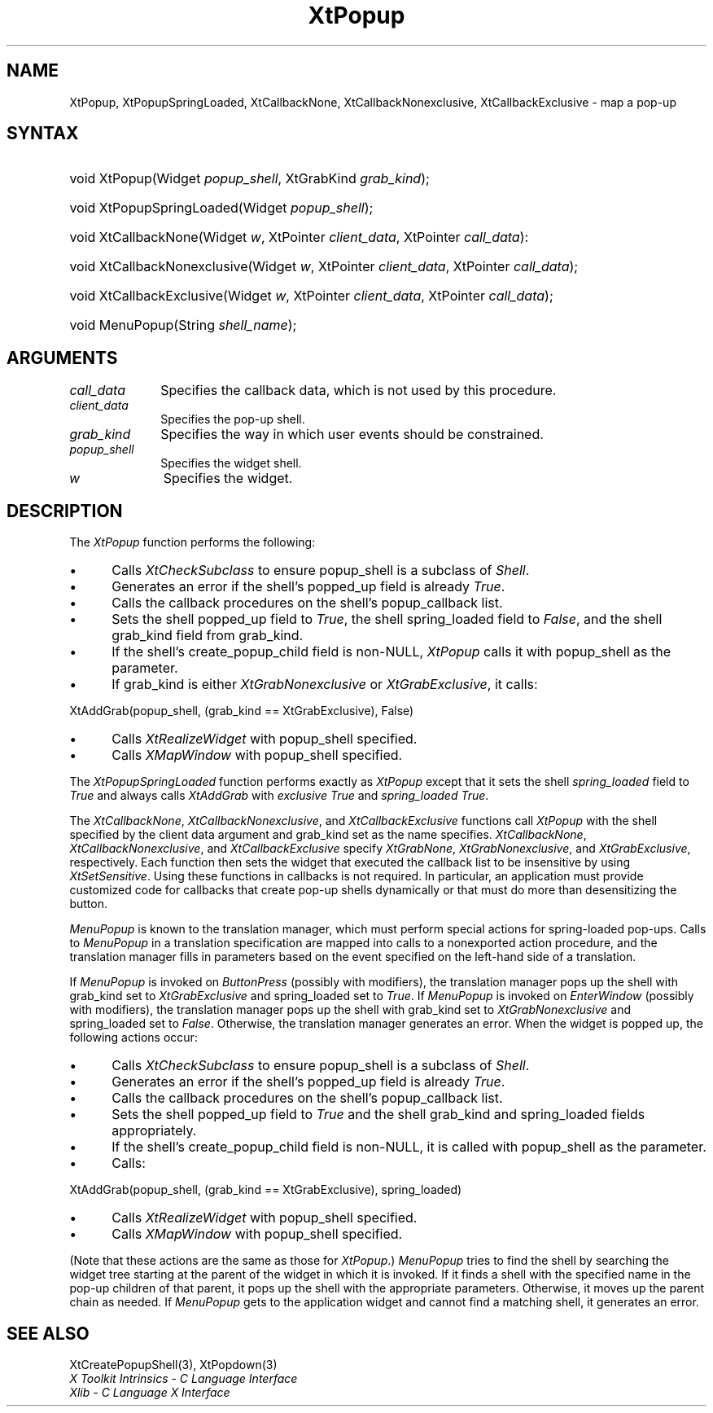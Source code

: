 .\" Copyright 1993 X Consortium
.\"
.\" Permission is hereby granted, free of charge, to any person obtaining
.\" a copy of this software and associated documentation files (the
.\" "Software"), to deal in the Software without restriction, including
.\" without limitation the rights to use, copy, modify, merge, publish,
.\" distribute, sublicense, and/or sell copies of the Software, and to
.\" permit persons to whom the Software is furnished to do so, subject to
.\" the following conditions:
.\"
.\" The above copyright notice and this permission notice shall be
.\" included in all copies or substantial portions of the Software.
.\"
.\" THE SOFTWARE IS PROVIDED "AS IS", WITHOUT WARRANTY OF ANY KIND,
.\" EXPRESS OR IMPLIED, INCLUDING BUT NOT LIMITED TO THE WARRANTIES OF
.\" MERCHANTABILITY, FITNESS FOR A PARTICULAR PURPOSE AND NONINFRINGEMENT.
.\" IN NO EVENT SHALL THE X CONSORTIUM BE LIABLE FOR ANY CLAIM, DAMAGES OR
.\" OTHER LIABILITY, WHETHER IN AN ACTION OF CONTRACT, TORT OR OTHERWISE,
.\" ARISING FROM, OUT OF OR IN CONNECTION WITH THE SOFTWARE OR THE USE OR
.\" OTHER DEALINGS IN THE SOFTWARE.
.\"
.\" Except as contained in this notice, the name of the X Consortium shall
.\" not be used in advertising or otherwise to promote the sale, use or
.\" other dealings in this Software without prior written authorization
.\" from the X Consortium.
.\"
.ds tk X Toolkit
.ds xT X Toolkit Intrinsics \- C Language Interface
.ds xI Intrinsics
.ds xW X Toolkit Athena Widgets \- C Language Interface
.ds xL Xlib \- C Language X Interface
.ds xC Inter-Client Communication Conventions Manual
.ds Rn 3
.ds Vn 2.2
.hw XtPopup-Spring-Loaded XtCallback-None XtCallback-Nonexclusive XtCallback-Exclusive wid-get
.na
.de Ds
.nf
.\\$1D \\$2 \\$1
.ft 1
.ps \\n(PS
.\".if \\n(VS>=40 .vs \\n(VSu
.\".if \\n(VS<=39 .vs \\n(VSp
..
.de De
.ce 0
.if \\n(BD .DF
.nr BD 0
.in \\n(OIu
.if \\n(TM .ls 2
.sp \\n(DDu
.fi
..
.de FD
.LP
.KS
.TA .5i 3i
.ta .5i 3i
.nf
..
.de FN
.fi
.KE
.LP
..
.de IN		\" send an index entry to the stderr
..
.de C{
.KS
.nf
.D
.\"
.\"	choose appropriate monospace font
.\"	the imagen conditional, 480,
.\"	may be changed to L if LB is too
.\"	heavy for your eyes...
.\"
.ie "\\*(.T"480" .ft L
.el .ie "\\*(.T"300" .ft L
.el .ie "\\*(.T"202" .ft PO
.el .ie "\\*(.T"aps" .ft CW
.el .ft R
.ps \\n(PS
.ie \\n(VS>40 .vs \\n(VSu
.el .vs \\n(VSp
..
.de C}
.DE
.R
..
.de Pn
.ie t \\$1\fB\^\\$2\^\fR\\$3
.el \\$1\fI\^\\$2\^\fP\\$3
..
.de ZN
.ie t \fB\^\\$1\^\fR\\$2
.el \fI\^\\$1\^\fP\\$2
..
.de NT
.ne 7
.ds NO Note
.if \\n(.$>$1 .if !'\\$2'C' .ds NO \\$2
.if \\n(.$ .if !'\\$1'C' .ds NO \\$1
.ie n .sp
.el .sp 10p
.TB
.ce
\\*(NO
.ie n .sp
.el .sp 5p
.if '\\$1'C' .ce 99
.if '\\$2'C' .ce 99
.in +5n
.ll -5n
.R
..
.		\" Note End -- doug kraft 3/85
.de NE
.ce 0
.in -5n
.ll +5n
.ie n .sp
.el .sp 10p
..
.ny0
.TH XtPopup 3 "libXt 1.1.1" "X Version 11" "XT FUNCTIONS"
.SH NAME
XtPopup, XtPopupSpringLoaded, XtCallbackNone, XtCallbackNonexclusive, XtCallbackExclusive \- map a pop-up
.SH SYNTAX
.HP
void XtPopup(Widget \fIpopup_shell\fP, XtGrabKind \fIgrab_kind\fP); 
.HP
void XtPopupSpringLoaded(Widget \fIpopup_shell\fP); 
.HP
void XtCallbackNone(Widget \fIw\fP, XtPointer \fIclient_data\fP, XtPointer
\fIcall_data\fP): 
.HP
void XtCallbackNonexclusive(Widget \fIw\fP, XtPointer \fIclient_data\fP,
XtPointer \fIcall_data\fP); 
.HP
void XtCallbackExclusive(Widget \fIw\fP, XtPointer \fIclient_data\fP,
XtPointer \fIcall_data\fP); 
.HP
void MenuPopup(String \fIshell_name\fP); 
.SH ARGUMENTS
.IP \fIcall_data\fP 1i
Specifies the callback data,
which is not used by this procedure.
.IP \fIclient_data\fP 1i
Specifies the pop-up shell.
.IP \fIgrab_kind\fP 1i
Specifies the way in which user events should be constrained.
.IP \fIpopup_shell\fP 1i
Specifies the widget shell\*(Ps.
.IP \fIw\fP 1i
Specifies the widget.
.SH DESCRIPTION
The
.ZN XtPopup
function performs the following:
.IP \(bu 5
Calls
.ZN XtCheckSubclass
.\".ZN XtCheckSubclass(popup_shell, popupShellWidgetClass)
to ensure popup_shell is a subclass of
.ZN Shell .
.IP \(bu 5
Generates an error if the shell's popped_up field is already 
.ZN True .
.IP \(bu 5
Calls the callback procedures on the shell's popup_callback list.
.IP \(bu 5
Sets the shell popped_up field to 
.ZN True ,
the shell spring_loaded field to 
.ZN False ,
and the shell grab_kind field from grab_kind.
.IP \(bu 5
If the shell's create_popup_child field is non-NULL,
.ZN XtPopup
calls it with popup_shell as the parameter.
.IP \(bu 5
If grab_kind is either
.ZN XtGrabNonexclusive
or
.ZN XtGrabExclusive ,
it calls:
.LP
.Ds
XtAddGrab(popup_shell, (grab_kind == XtGrabExclusive), False)
.De
.IP \(bu 5
Calls
.ZN XtRealizeWidget 
with popup_shell specified.
.IP \(bu 5
Calls
.ZN XMapWindow 
with popup_shell specified.
.LP
The
.ZN XtPopupSpringLoaded
function performs exactly as
.ZN XtPopup
except that it sets the shell \fIspring_loaded\fP field to
.ZN True
and always calls
.ZN XtAddGrab
with \fIexclusive\fP
.ZN True
and \fIspring_loaded\fP
.ZN True .
.LP
The
.ZN XtCallbackNone ,
.ZN XtCallbackNonexclusive ,
and
.ZN XtCallbackExclusive
functions call
.ZN XtPopup
with the shell specified by the client data argument
and grab_kind set as the name specifies.
.ZN XtCallbackNone ,
.ZN XtCallbackNonexclusive ,
and
.ZN XtCallbackExclusive
specify
.ZN XtGrabNone ,
.ZN XtGrabNonexclusive ,
and
.ZN XtGrabExclusive ,
respectively.
Each function then sets the widget that executed the callback list 
to be insensitive by using
.ZN XtSetSensitive .
Using these functions in callbacks is not required.
In particular,
an application must provide customized code for
callbacks that create pop-up shells dynamically or that must do more than
desensitizing the button.
.LP
.ZN MenuPopup
is known to the translation manager,
which must perform special actions for spring-loaded pop-ups.
Calls to
.ZN MenuPopup
in a translation specification are mapped into calls to a
nonexported action procedure,
and the translation manager fills in parameters
based on the event specified on the left-hand side of a translation.
.LP
If
.ZN MenuPopup
is invoked on
.ZN ButtonPress
(possibly with modifiers),
the translation manager pops up the shell with grab_kind set to
.ZN XtGrabExclusive
and spring_loaded set to 
.ZN True .
If
.ZN MenuPopup
is invoked on
.ZN EnterWindow
(possibly with modifiers),
the translation manager pops up the shell with grab_kind set to
.ZN XtGrabNonexclusive
and spring_loaded set to 
.ZN False .
Otherwise, the translation manager generates an error.
When the widget is popped up,
the following actions occur:
.IP \(bu 5
Calls
.ZN XtCheckSubclass
.\".ZN XtCheckSubclass(popup_shell, popupShellWidgetClass)
to ensure popup_shell is a subclass of
.ZN Shell .
.IP \(bu 5
Generates an error if the shell's popped_up field is already 
.ZN True .
.IP \(bu 5
Calls the callback procedures on the shell's popup_callback list.
.IP \(bu 5
Sets the shell popped_up field to 
.ZN True
and the shell grab_kind and spring_loaded fields appropriately.
.IP \(bu 5
If the shell's create_popup_child field is non-NULL,
it is called with popup_shell as the parameter.
.IP \(bu 5
Calls:
.LP
.Ds
XtAddGrab(popup_shell, (grab_kind == XtGrabExclusive), spring_loaded)
.De
.IP \(bu 5
Calls
.ZN XtRealizeWidget 
with popup_shell specified.
.IP \(bu 5
Calls
.ZN XMapWindow 
with popup_shell specified.
.LP
(Note that these actions are the same as those for
.ZN XtPopup .)
.ZN MenuPopup
tries to find the shell by searching the widget tree starting at
the parent of the widget in which it is invoked.
If it finds a shell with the specified name in the pop-up children of
that parent, it pops up the shell with the appropriate parameters.
Otherwise, it moves up the parent chain as needed.
If
.ZN MenuPopup
gets to the application widget and cannot find a matching shell,
it generates an error.
.SH "SEE ALSO"
XtCreatePopupShell(3),
XtPopdown(3)
.br
\fI\*(xT\fP
.br
\fI\*(xL\fP
